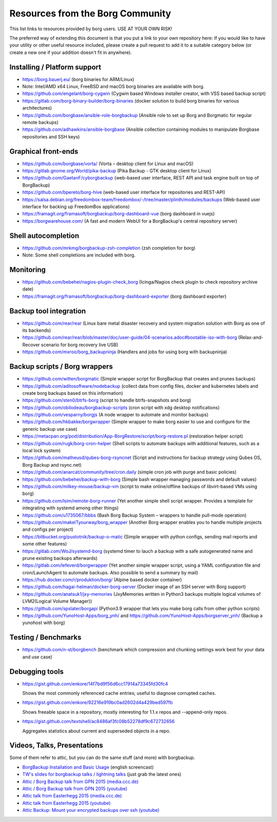 Resources from the Borg Community
=================================

This list links to resources provided by borg users. USE AT YOUR OWN RISK!

The preferred way of extending this document is that you put a link to your own repository here:
If you would like to have your utility or other useful resource included,
please create a pull request to add it to a suitable category below
(or create a new one if your addition doesn't fit in anywhere).

Installing / Platform support
-----------------------------

- https://borg.bauerj.eu/ (borg binaries for ARM/Linux)
- Note: Intel/AMD x64 Linux, FreeBSD and macOS borg binaries are available with borg.
- https://github.com/engelant/borg-cygwin (Cygwin based Windows installer creator, with VSS based backup script)
- https://gitlab.com/borg-binary-builder/borg-binaries (docker solution to build borg binaries for various architectures)
- https://github.com/borgbase/ansible-role-borgbackup (Ansible role to set up Borg and Borgmatic for regular remote backups)
- https://github.com/adhawkins/ansible-borgbase (Ansible collection containing modules to manipulate Borgbase repositories and SSH keys)

Graphical front-ends
--------------------

- https://github.com/borgbase/vorta/ (Vorta – desktop client for Linux and macOS)
- https://gitlab.gnome.org/World/pika-backup (Pika Backup - GTK desktop client for Linux)
- https://github.com/GaetanF/cyborgbackup (web-based user interface, REST API and task engine built on top of BorgBackup)
- https://github.com/bpereto/borg-hive (web-based user interface for repositories and REST-API)
- https://salsa.debian.org/freedombox-team/freedombox/-/tree/master/plinth/modules/backups (Web-based user interface for backing up FreedomBox applications)
- https://framagit.org/framasoft/borgbackup/borg-dashboard-vue (borg dashboard in vuejs)
- https://borgwarehouse.com/ (A fast and modern WebUI for a BorgBackup's central repository server)

Shell autocompletion
--------------------

- https://github.com/mrkmg/borgbackup-zsh-completion (zsh completion for borg)
- Note: Some shell completions are included with borg.

Monitoring
----------

- https://github.com/bebehei/nagios-plugin-check_borg (Icinga/Nagios check plugin to check repository archive date)
- https://framagit.org/framasoft/borgbackup/borg-dashboard-exporter (borg dashboard exporter)


Backup tool integration
-----------------------

- https://github.com/rear/rear (Linux bare metal disaster recovery and system migration solution with Borg as one of its backends)
- https://github.com/rear/rear/blob/master/doc/user-guide/04-scenarios.adoc#bootable-iso-with-borg (Relax-and-Recover scenario for borg recovery live USB)
- https://github.com/mxroo/borg_backupninja (Handlers and jobs for using borg with backupninja)

Backup scripts / Borg wrappers
------------------------------

- https://github.com/witten/borgmatic (Simple wrapper script for BorgBackup that creates and prunes backups)
- https://github.com/aditosoftware/nodebackup (collect data from config files, docker and kubernetes labels and create borg backups based on this information)
- https://github.com/sten0/btrfs-borg (script to handle btrfs-snapshots and borg)
- https://github.com/obilodeau/borgbackup-scripts (cron script with xdg desktop notifications)
- https://github.com/vesparny/borgjs (A node wrapper to automate and monitor backups)
- https://github.com/hkbakke/borgwrapper (Simple wrapper to make borg easier to use and configure for the generic backup use case)
- https://metacpan.org/pod/distribution/App-BorgRestore/script/borg-restore.pl (restoration helper script)
- https://github.com/rugk/borg-cron-helper (Shell scripts to automate backups with additional features, such as a local lock system)
- https://github.com/matheusd/qubes-borg-rsyncnet (Script and instructions for backup strategy using Qubes OS, Borg Backup and rsync.net)
- https://github.com/anarcat/community/tree/cron.daily (simple cron job with purge and basic policies)
- https://github.com/bebehei/backup-with-borg (Simple bash wrapper managing passwords and default values)
- https://github.com/milkey-mouse/backup-vm (script to make online/offline backups of libvirt-based VMs using borg)
- https://github.com/lsim/remote-borg-runner (Yet another simple shell script wrapper. Provides a template for integrating with systemd among other things)
- https://github.com/u1735067/bbbs (Bash Borg Backup System – wrappers to handle pull-mode operation)
- https://github.com/makeITyourway/borg_wrapper (Another Borg wrapper enables you to handle multiple projects and configs per project)
- https://bitbucket.org/pustotnik/backup-o-matic (Simple wrapper with python configs, sending mail reports and some other features)
- https://gitlab.com/WoJ/systemd-borg (systemd timer to lauch a backup with a safe autogenerated name and prune existing backups afterwards)
- https://gitlab.com/lefeverd/borgwrapper (Yet another simple wrapper script, using a YAML configuration file and cron/LaunchAgent to automate backups. Also possible to send a summary by mail)
- https://hub.docker.com/r/produktion/borg/ (Alpine based docker container)
- https://github.com/hagai-helman/docker-borg-server (Docker image of an SSH server with Borg support)
- https://github.com/anatsuk1/jxy-memories (JxyMemories written in Python3 backups multiple logical volumes of LVM2(Logical Volume Manager))
- https://github.com/spslater/borgapi (Python3.9 wrapper that lets you make borg calls from other python scripts)
- https://github.com/YunoHost-Apps/borg_ynh/ and https://github.com/YunoHost-Apps/borgserver_ynh/ (Backup a yunohost with borg)


Testing / Benchmarks
--------------------

- https://github.com/n-st/borgbench (benchmark which compression and chunking settings work best for your data and use case)

Debugging tools
---------------

- https://gist.github.com/enkore/14f7bd9f56d6cc17914a73345fd30fc4

  Shows the most commonly referenced cache entries; useful to diagnose corrupted caches.

- https://gist.github.com/enkore/92216e919bc0ad2602d4a429bed597fb

  Shows freeable space in a repository, mostly interesting for 1.1.x repos and --append-only repos.

- https://gist.github.com/textshell/ac8486af3fc08b52278df9c672732656

  Aggregates statistics about current and superseded objects in a repo.

Videos, Talks, Presentations
----------------------------

Some of them refer to attic, but you can do the same stuff (and more) with borgbackup.

- `BorgBackup Installation and Basic Usage
  <https://asciinema.org/a/28691?autoplay=1&speed=2>`_  (english screencast)

- `TW's slides for borgbackup talks / lightning talks
  <https://slides.com/thomaswaldmann>`_ (just grab the latest ones)

- `Attic / Borg Backup talk from GPN 2015 (media.ccc.de)
  <https://media.ccc.de/browse/conferences/gpn/gpn15/gpn15-6942-attic_borg_backup.html#video>`_
- `Attic / Borg Backup talk from GPN 2015 (youtube)
  <https://www.youtube.com/watch?v=Nb5nXEKSN-k>`_

- `Attic talk from Easterhegg 2015 (media.ccc.de)
  <https://media.ccc.de/v/eh15_-_49_-__-_saal_-_201504042130_-_attic_-_the_holy_grail_of_backups_-_thomas#video>`_
- `Attic talk from Easterhegg 2015 (youtube)
  <https://www.youtube.com/watch?v=96VEAAFDtJw>`_

- `Attic Backup: Mount your encrypted backups over ssh (youtube)
  <https://www.youtube.com/watch?v=BVXDFv9YMp8>`_
